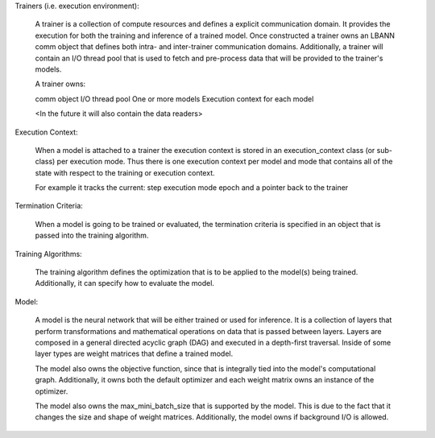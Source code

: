 Trainers (i.e. execution environment):

  A trainer is a collection of compute resources and defines a explicit
  communication domain.  It provides the execution for both the training
  and inference of a trained model.  Once constructed a trainer owns an
  LBANN comm object that defines both intra- and inter-trainer
  communication domains.  Additionally, a trainer will contain an I/O
  thread pool that is used to fetch and pre-process data that will be
  provided to the trainer's models.

  A trainer owns:

  comm object
  I/O thread pool
  One or more models
  Execution context for each model

  <In the future it will also contain the data readers>

Execution Context:

  When a model is attached to a trainer the execution context is stored
  in an execution_context class (or sub-class) per execution mode.  Thus
  there is one execution context per model and mode that contains all of
  the state with respect to the training or execution context.

  For example it  tracks the current:
  step
  execution mode
  epoch
  and a pointer back to the trainer

Termination Criteria:

  When a model is going to be trained or evaluated, the termination
  criteria is specified in an object that is passed into the training
  algorithm.

Training Algorithms:

  The training algorithm defines the optimization that is to be
  applied to the model(s) being trained.  Additionally, it can
  specify how to evaluate the model.

Model:

  A model is the neural network that will be either trained or used
  for inference.  It is a collection of layers that perform
  transformations and mathematical operations on data that is passed
  between layers.  Layers are composed in a general directed acyclic
  graph (DAG) and executed in a depth-first traversal.  Inside of some
  layer types are weight matrices that define a trained model.

  The model also owns the objective function, since that is integrally
  tied into the model's computational graph.  Additionally, it owns both
  the default optimizer and each weight matrix owns an instance of the
  optimizer.

  The model also owns the max_mini_batch_size that is supported by the
  model.  This is due to the fact that it changes the size and shape of
  weight matrices.  Additionally, the model owns if background I/O is
  allowed.
